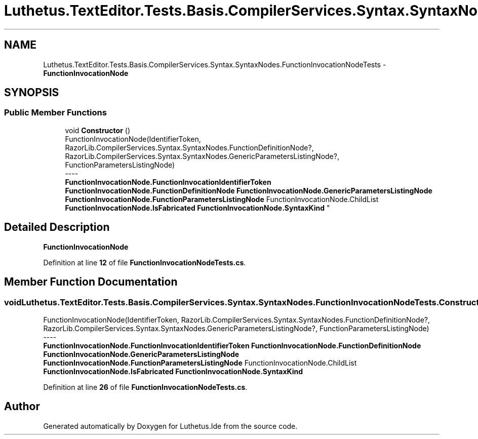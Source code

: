 .TH "Luthetus.TextEditor.Tests.Basis.CompilerServices.Syntax.SyntaxNodes.FunctionInvocationNodeTests" 3 "Version 1.0.0" "Luthetus.Ide" \" -*- nroff -*-
.ad l
.nh
.SH NAME
Luthetus.TextEditor.Tests.Basis.CompilerServices.Syntax.SyntaxNodes.FunctionInvocationNodeTests \- \fBFunctionInvocationNode\fP  

.SH SYNOPSIS
.br
.PP
.SS "Public Member Functions"

.in +1c
.ti -1c
.RI "void \fBConstructor\fP ()"
.br
.RI "FunctionInvocationNode(IdentifierToken, RazorLib\&.CompilerServices\&.Syntax\&.SyntaxNodes\&.FunctionDefinitionNode?, RazorLib\&.CompilerServices\&.Syntax\&.SyntaxNodes\&.GenericParametersListingNode?, FunctionParametersListingNode) 
.br
----
.br
 \fBFunctionInvocationNode\&.FunctionInvocationIdentifierToken\fP \fBFunctionInvocationNode\&.FunctionDefinitionNode\fP \fBFunctionInvocationNode\&.GenericParametersListingNode\fP \fBFunctionInvocationNode\&.FunctionParametersListingNode\fP FunctionInvocationNode\&.ChildList \fBFunctionInvocationNode\&.IsFabricated\fP \fBFunctionInvocationNode\&.SyntaxKind\fP "
.in -1c
.SH "Detailed Description"
.PP 
\fBFunctionInvocationNode\fP 
.PP
Definition at line \fB12\fP of file \fBFunctionInvocationNodeTests\&.cs\fP\&.
.SH "Member Function Documentation"
.PP 
.SS "void Luthetus\&.TextEditor\&.Tests\&.Basis\&.CompilerServices\&.Syntax\&.SyntaxNodes\&.FunctionInvocationNodeTests\&.Constructor ()"

.PP
FunctionInvocationNode(IdentifierToken, RazorLib\&.CompilerServices\&.Syntax\&.SyntaxNodes\&.FunctionDefinitionNode?, RazorLib\&.CompilerServices\&.Syntax\&.SyntaxNodes\&.GenericParametersListingNode?, FunctionParametersListingNode) 
.br
----
.br
 \fBFunctionInvocationNode\&.FunctionInvocationIdentifierToken\fP \fBFunctionInvocationNode\&.FunctionDefinitionNode\fP \fBFunctionInvocationNode\&.GenericParametersListingNode\fP \fBFunctionInvocationNode\&.FunctionParametersListingNode\fP FunctionInvocationNode\&.ChildList \fBFunctionInvocationNode\&.IsFabricated\fP \fBFunctionInvocationNode\&.SyntaxKind\fP 
.PP
Definition at line \fB26\fP of file \fBFunctionInvocationNodeTests\&.cs\fP\&.

.SH "Author"
.PP 
Generated automatically by Doxygen for Luthetus\&.Ide from the source code\&.
